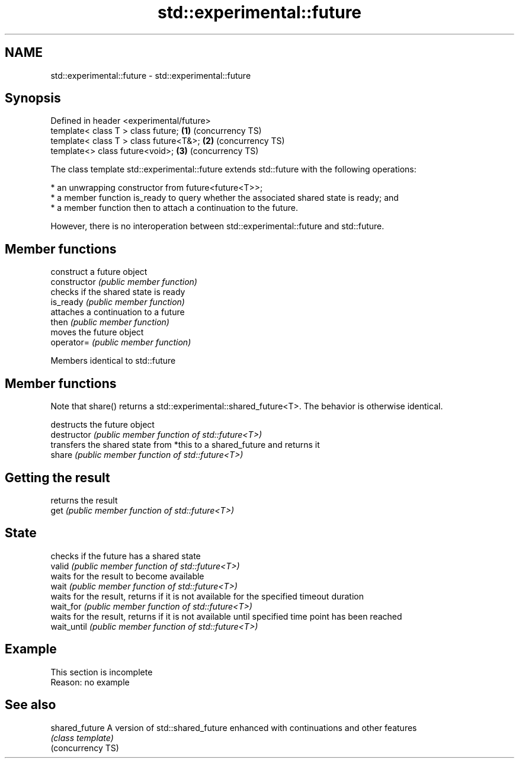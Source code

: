 .TH std::experimental::future 3 "2020.03.24" "http://cppreference.com" "C++ Standard Libary"
.SH NAME
std::experimental::future \- std::experimental::future

.SH Synopsis

  Defined in header <experimental/future>
  template< class T > class future;       \fB(1)\fP (concurrency TS)
  template< class T > class future<T&>;   \fB(2)\fP (concurrency TS)
  template<> class future<void>;          \fB(3)\fP (concurrency TS)

  The class template std::experimental::future extends std::future with the following operations:

  * an unwrapping constructor from future<future<T>>;
  * a member function is_ready to query whether the associated shared state is ready; and
  * a member function then to attach a continuation to the future.

  However, there is no interoperation between std::experimental::future and std::future.

.SH Member functions


                construct a future object
  constructor   \fI(public member function)\fP
                checks if the shared state is ready
  is_ready      \fI(public member function)\fP
                attaches a continuation to a future
  then          \fI(public member function)\fP
                moves the future object
  operator=     \fI(public member function)\fP



  Members identical to std::future


.SH Member functions

  Note that share() returns a std::experimental::shared_future<T>. The behavior is otherwise identical.

               destructs the future object
  destructor   \fI(public member function of std::future<T>)\fP
               transfers the shared state from *this to a shared_future and returns it
  share        \fI(public member function of std::future<T>)\fP

.SH Getting the result

               returns the result
  get          \fI(public member function of std::future<T>)\fP

.SH State

               checks if the future has a shared state
  valid        \fI(public member function of std::future<T>)\fP
               waits for the result to become available
  wait         \fI(public member function of std::future<T>)\fP
               waits for the result, returns if it is not available for the specified timeout duration
  wait_for     \fI(public member function of std::future<T>)\fP
               waits for the result, returns if it is not available until specified time point has been reached
  wait_until   \fI(public member function of std::future<T>)\fP


.SH Example


   This section is incomplete
   Reason: no example


.SH See also



  shared_future    A version of std::shared_future enhanced with continuations and other features
                   \fI(class template)\fP
  (concurrency TS)





